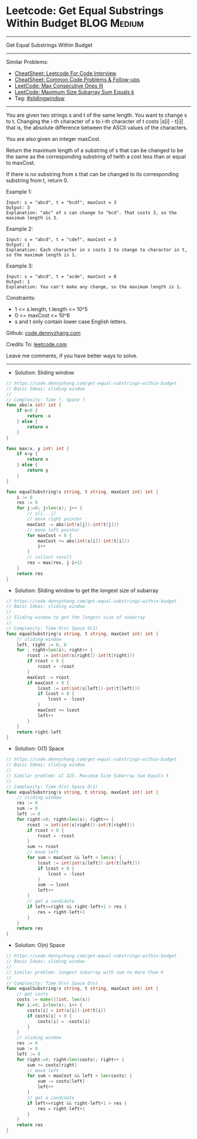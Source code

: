 * Leetcode: Get Equal Substrings Within Budget                  :BLOG:Medium:
#+STARTUP: showeverything
#+OPTIONS: toc:nil \n:t ^:nil creator:nil d:nil
:PROPERTIES:
:type:     slidingwindow
:END:
---------------------------------------------------------------------
Get Equal Substrings Within Budget
---------------------------------------------------------------------
#+BEGIN_HTML
<a href="https://github.com/dennyzhang/code.dennyzhang.com/tree/master/problems/get-equal-substrings-within-budget"><img align="right" width="200" height="183" src="https://www.dennyzhang.com/wp-content/uploads/denny/watermark/github.png" /></a>
#+END_HTML
Similar Problems:
- [[https://cheatsheet.dennyzhang.com/cheatsheet-leetcode-A4][CheatSheet: Leetcode For Code Interview]]
- [[https://cheatsheet.dennyzhang.com/cheatsheet-followup-A4][CheatSheet: Common Code Problems & Follow-ups]]
- [[https://code.dennyzhang.com/max-consecutive-ones-iii][LeetCode: Max Consecutive Ones III]]
- [[https://code.dennyzhang.com/maximum-size-subarray-sum-equals-k][LeetCode: Maximum Size Subarray Sum Equals k]]
- Tag: [[https://code.dennyzhang.com/review-slidingwindow][#slidingwindow]]
---------------------------------------------------------------------
You are given two strings s and t of the same length. You want to change s to t. Changing the i-th character of s to i-th character of t costs |s[i] - t[i]| that is, the absolute difference between the ASCII values of the characters.

You are also given an integer maxCost.

Return the maximum length of a substring of s that can be changed to be the same as the corresponding substring of twith a cost less than or equal to maxCost.

If there is no substring from s that can be changed to its corresponding substring from t, return 0.

Example 1:
#+BEGIN_EXAMPLE
Input: s = "abcd", t = "bcdf", maxCost = 3
Output: 3
Explanation: "abc" of s can change to "bcd". That costs 3, so the maximum length is 3.
#+END_EXAMPLE

Example 2:
#+BEGIN_EXAMPLE
Input: s = "abcd", t = "cdef", maxCost = 3
Output: 1
Explanation: Each character in s costs 2 to change to charactor in t, so the maximum length is 1.
#+END_EXAMPLE

Example 3:
#+BEGIN_EXAMPLE
Input: s = "abcd", t = "acde", maxCost = 0
Output: 1
Explanation: You can't make any change, so the maximum length is 1.
#+END_EXAMPLE
 
Constraints:

- 1 <= s.length, t.length <= 10^5
- 0 <= maxCost <= 10^6
- s and t only contain lower case English letters.

Github: [[https://github.com/dennyzhang/code.dennyzhang.com/tree/master/problems/get-equal-substrings-within-budget][code.dennyzhang.com]]

Credits To: [[https://leetcode.com/problems/get-equal-substrings-within-budget/description/][leetcode.com]]

Leave me comments, if you have better ways to solve.
---------------------------------------------------------------------
- Solution: Sliding window
#+BEGIN_SRC go
// https://code.dennyzhang.com/get-equal-substrings-within-budget
// Basic Ideas: sliding window
//
// Complexity: Time ?, Space ?
func abs(x int) int {
    if x<0 {
        return -x
    } else {
        return x
    }
}

func max(x, y int) int {
    if x>y {
        return x
    } else {
        return y
    }
}

func equalSubstring(s string, t string, maxCost int) int {
    i := 0
    res := 0
    for j:=0; j<len(s); j++ {
        // s[i...j]
        // move right pointer
        maxCost -= abs(int(s[j])-int(t[j]))
        // move left pointer
        for maxCost < 0 {
            maxCost += abs(int(s[i])-int(t[i]))
            i++
        }
        // collect result
        res = max(res, j-i+1)
    }
    return res
}
#+END_SRC

- Solution: Sliding window to get the longest size of subarray

#+BEGIN_SRC go
// https://code.dennyzhang.com/get-equal-substrings-within-budget
// Basic Ideas: sliding window
//
// Sliding window to get the longest size of subarray
//
// Complexity: Time O(n) Space O(1)
func equalSubstring(s string, t string, maxCost int) int {
    // sliding window
    left, right := 0, 0
    for ; right<len(s); right++ {
        rcost := int(int(s[right])-int(t[right]))
        if rcost < 0 {
            rcost = -rcost
        }
        maxCost -= rcost
        if maxCost < 0 {
            lcost := int(int(s[left])-int(t[left]))
            if lcost < 0 {
                lcost = -lcost
            }
            maxCost += lcost
            left++
        }
    }   
    return right-left
}
#+END_SRC

- Solution: O(1) Space

#+BEGIN_SRC go
// https://code.dennyzhang.com/get-equal-substrings-within-budget
// Basic Ideas: sliding window
//
// Similar problem: LC 325. Maximum Size Subarray Sum Equals k
//
// Complexity: Time O(n) Space O(1)
func equalSubstring(s string, t string, maxCost int) int {
    // sliding window
    res := 0
    sum := 0
    left := 0
    for right:=0; right<len(s); right++ {
        rcost := int(int(s[right])-int(t[right]))
        if rcost < 0 {
            rcost = -rcost
        }
        sum += rcost
        // move left
        for sum > maxCost && left < len(s) {
            lcost := int(int(s[left])-int(t[left]))
            if lcost < 0 {
                lcost = -lcost
            }
            sum -= lcost
            left++
        }
        // get a candidate
        if left<=right && right-left+1 > res {
            res = right-left+1
        }
    }   
    return res
}
#+END_SRC

- Solution: O(n) Space

#+BEGIN_SRC go
// https://code.dennyzhang.com/get-equal-substrings-within-budget
// Basic Ideas: sliding window
//
// Similar problem: longest subarray with sum no more than K
//
// Complexity: Time O(n) Space O(n)
func equalSubstring(s string, t string, maxCost int) int {
    // get costs
    costs := make([]int, len(s))
    for i:=0; i<len(s); i++ {
        costs[i] = int(s[i])-int(t[i])
        if costs[i] < 0 {
            costs[i] = -costs[i]
        }
    }
    // sliding window
    res := 0
    sum := 0
    left := 0
    for right:=0; right<len(costs); right++ {
        sum += costs[right]
        // move left
        for sum > maxCost && left < len(costs) {
            sum -= costs[left]
            left++
        }
        // get a candidate
        if left<=right && right-left+1 > res {
            res = right-left+1
        }
    }
    return res
}
#+END_SRC

#+BEGIN_HTML
<div style="overflow: hidden;">
<div style="float: left; padding: 5px"> <a href="https://www.linkedin.com/in/dennyzhang001"><img src="https://www.dennyzhang.com/wp-content/uploads/sns/linkedin.png" alt="linkedin" /></a></div>
<div style="float: left; padding: 5px"><a href="https://github.com/dennyzhang"><img src="https://www.dennyzhang.com/wp-content/uploads/sns/github.png" alt="github" /></a></div>
<div style="float: left; padding: 5px"><a href="https://www.dennyzhang.com/slack" target="_blank" rel="nofollow"><img src="https://www.dennyzhang.com/wp-content/uploads/sns/slack.png" alt="slack"/></a></div>
</div>
#+END_HTML
